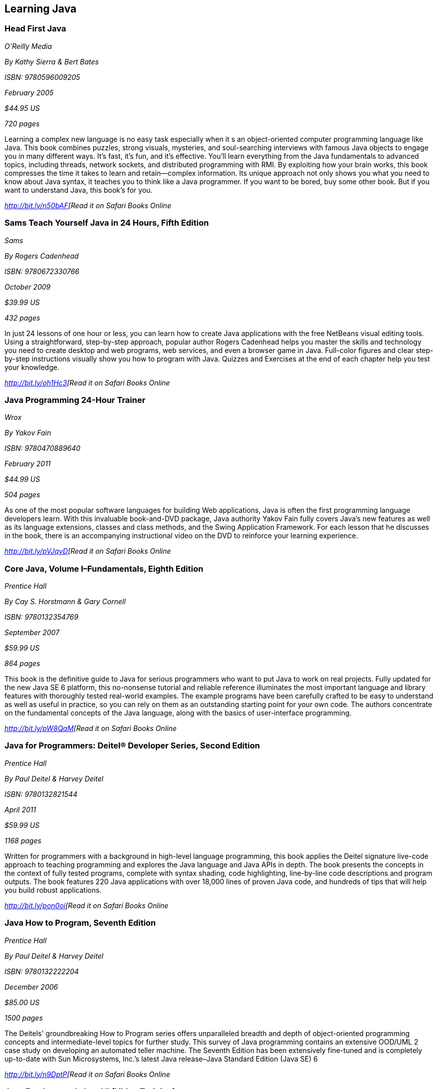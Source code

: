 == Learning Java


=== Head First Java

_O'Reilly Media_ 

_By Kathy Sierra & Bert Bates_ 

_ISBN: 9780596009205_ 

_February 2005_ 

_$44.95 US_ 

_720 pages_ 


Learning a complex new language is no easy task especially when it s an object-oriented computer programming language like Java. This book combines puzzles, strong visuals, mysteries, and soul-searching interviews with famous Java objects to engage you in many different ways. It's fast, it's fun, and it's effective. You'll learn everything from the Java fundamentals to advanced topics, including threads, network sockets, and distributed programming with RMI.  By exploiting how your brain works, this book compresses the time it takes to learn and retain--complex information. Its unique approach not only shows you what you need to know about Java syntax, it teaches you to think like a Java programmer. If you want to be bored, buy some other book. But if you want to understand Java, this book's for you.

_http://bit.ly/n50bAF[Read it on Safari Books Online_

=== Sams Teach Yourself Java in 24 Hours, Fifth Edition

_Sams_ 

_By Rogers Cadenhead_ 

_ISBN: 9780672330766_ 

_October 2009_ 

_$39.99 US_ 

_432 pages_ 


In just 24 lessons of one hour or less, you can learn how to create Java applications with the free NetBeans visual editing tools. Using a straightforward, step-by-step approach, popular author Rogers Cadenhead helps you master the skills and technology you need to create desktop and web programs, web services, and even a browser game in Java. Full-color figures and clear step-by-step instructions visually show you how to program with Java. Quizzes and Exercises at the end of each chapter help you test your knowledge.

_http://bit.ly/oh1Hc3[Read it on Safari Books Online_

=== Java Programming 24-Hour Trainer

_Wrox_ 

_By Yakov Fain_ 

_ISBN: 9780470889640_ 

_February 2011_ 

_$44.99 US_ 

_504 pages_ 


As one of the most popular software languages for building Web applications, Java is often the first programming language developers learn. With this invaluable book-and-DVD package, Java authority Yakov Fain fully covers Java's new features as well as its language extensions, classes and class methods, and the Swing Application Framework. For each lesson that he discusses in the book, there is an accompanying instructional video on the DVD to reinforce your learning experience.

_http://bit.ly/pVJqyD[Read it on Safari Books Online_

=== Core Java, Volume I–Fundamentals, Eighth Edition

_Prentice Hall_ 

_By Cay S. Horstmann & Gary Cornell_ 

_ISBN: 9780132354769_ 

_September 2007_ 

_$59.99 US_ 

_864 pages_ 


This book is the definitive guide to Java for serious programmers who want to put Java to work on real projects. Fully updated for the new Java SE 6 platform, this no-nonsense tutorial and reliable reference illuminates the most important language and library features with thoroughly tested real-world examples. The example programs have been carefully crafted to be easy to understand as well as useful in practice, so you can rely on them as an outstanding starting point for your own code. The authors concentrate on the fundamental concepts of the Java language, along with the basics of user-interface programming. 

_http://bit.ly/pW8QaM[Read it on Safari Books Online_

=== Java for Programmers: Deitel® Developer Series, Second Edition

_Prentice Hall_ 

_By Paul Deitel & Harvey Deitel_ 

_ISBN: 9780132821544_ 

_April 2011_ 

_$59.99 US_ 

_1168 pages_ 


Written for programmers with a background in high-level language programming, this book applies the Deitel signature live-code approach to teaching programming and explores the Java language and Java APIs in depth. The book presents the concepts in the context of fully tested programs, complete with syntax shading, code highlighting, line-by-line code descriptions and program outputs. The book features 220 Java applications with over 18,000 lines of proven Java code, and hundreds of tips that will help you build robust applications.

_http://bit.ly/pon0oi[Read it on Safari Books Online_

=== Java How to Program, Seventh Edition

_Prentice Hall_ 

_By Paul Deitel & Harvey Deitel_ 

_ISBN: 9780132222204_ 

_December 2006_ 

_$85.00 US_ 

_1500 pages_ 


The Deitels' groundbreaking How to Program series offers unparalleled breadth and depth of object-oriented programming concepts and intermediate-level topics for further study. This survey of Java programming contains an extensive OOD/UML 2 case study on developing an automated teller machine. The Seventh Edition has been extensively fine-tuned and is completely up-to-date with Sun Microsystems, Inc.’s latest Java release–Java Standard Edition (Java SE) 6

_http://bit.ly/n9DptP[Read it on Safari Books Online_

=== Java Fundamentals I and II (Video Training)

_Prentice Hall_ 

_By Paul Deitel_ 

_ISBN: 9780137150021_ 

_February 2008_ 


_http://my.safaribooksonline.com/video/programming/java/9780137131297[See it on Safari Online Books]_ 


=== Learning Java, Third Edition

_O'Reilly Media_ 

_By Patrick Niemeyer & Jonathan Knudsen_ 

_ISBN: 9780596008734_ 

_April 2005_ 

_$44.95 US_ 

_984 pages_ 


This book is the most widely sought introduction to the programming language that's changed the way we think about computing. Our updated third edition takes an objective, no-nonsense approach to the new features in Java 5.0, some of which are drastically different from the way things were done in any previous versions. The most essential change is the addition of "generics", a feature that allows developers to write, test, and deploy code once, and then reuse the code again and again for different data types. The beauty of generics is that more problems will be caught during development, and this book will show you exactly how it's done. This book addresses all of the important uses of Java, such as web applications, servlets, and XML that are increasingly driving enterprise applications.

_http://bit.ly/nW9sdN[Read it on Safari Books Online_

=== Great Java (video)

_O'Reilly Media_ 

_By Mark Reese & Brett McLaughlin_ 

_ISBN: 9781449380182_ 

_November 2009_ 

_$59.99 US_ 


This video will teach you the fundamentals of Java, from the basics of compilation through methods, objects, and the key concepts of good programming. By the time you're through these lessons, you'll be programming, and programming well. Throughout the course, you'll progressively learn to code and compile programs, work extensively with text, and declare, convert, and cast between data types. You'll also read files, get user input, and build arrays, including multi-dimensional arrays. When you buy this video you get access to an entire video library of lessons-including lessons that aren't available yet! 

_http://bit.ly/nn1gQF[Read it on Safari Books Online_

=== Java For Dummies

_John Wiley & Sons_ 

_By Barry Burd_ 

_ISBN: 9780470087169_ 

_December  2006_ 

_$29.99 US_ 

_384 pages_ 


Even if you're new to Java programming—or to programming in general—you can get up and running on this wildly popular language in a hurry. This book makes it easy! From how to install and run Java to understanding classes and objects and juggling values with arrays and collections, you will get up to speed on the new features of Java 6 in no time.

_http://bit.ly/nYUGn5[Read it on Safari Books Online_

=== Sams Teach Yourself Java 6 in 21 Days

_Sams_ 

_By Rogers Cadenhead & Laura Lemay_ 

_ISBN: 9780672329432_ 

_May 2007_ 

_$49.99 US_ 

_720 pages_ 


In just 21 days, you can acquire the knowledge and skills necessary to develop three kinds of programs with Java: applications on your computer, servlets on a web server, and browser-launched Java Web Start applications. By following the 21 carefully organized lessons in this book, anyone can learn the basics of Java programming. You can work through each chapter sequentially to make sure you thoroughly understand all of the concepts and methodologies, or you can focus on specific lessons to learn the techniques that interest you most.

_http://bit.ly/o2Yx68[Read it on Safari Books Online_

=== A Programmer’s Guide to Java SCJP Certification: A Comprehensive Primer, Third Edition

_Addison-Wesley Professional_ 

_By Khalid A. Mughal & Rolf W. Rasmussen_ 

_ISBN: 9780321585738_ 

_December 2008_ 

_$59.99 US_ 

_1088 pages_ 


This book will help you prepare for and pass the Sun Certified Programmer for the Java Platform SE 6 (CX-310-065) Exam. It is written for any experienced programmer (with or without previous knowledge of Java) interested in mastering the Java programming language and passing the SCJP 1.6 Exam. It provides detailed coverage of all exam topics and objectives, readily runnable code examples, programming exercises, extensive review questions, and a new mock exam. In addition, as a comprehensive primer to the Java programming language, this book is an invaluable reference tool.

_http://bit.ly/on80Pa[Read it on Safari Books Online_

=== Head First Design Patterns

_O’Reilly Media_ 

_By Eric T Freeman, Elisabeth Robson, Bert Bates & Kathy Sierra_ 

_ISBN: 9780596007126_ 

_October 2004_ 

$44.95 US_
_688 pages_ 


At any given moment, somewhere in the world someone struggles with the same software design problems you have. You know you don't want to reinvent the wheel (or worse, a flat tire), so you look to Design Patterns--the lessons learned by those who've faced the same problems. With this book you will learn the real OO design principles and why everything your boss told you about inheritance might be wrong (and what to do instead). This book will load patterns into your brain in a way that sticks. In a way that lets you put them to work immediately. In a way that makes you better at solving software design problems, and better at speaking the language of patterns with others on your team.

_http://bit.ly/n14DLw[Read it on Safari Books Online_

=== Java: The Good Parts

_O'Reilly Media_ 

_By Jim Waldo_ 

_ISBN: 9780596803735_ 

_April 2010_ 

_$29.99 US_ 

_192 pages_ 


In this book, one of the most highly respected developers in the Java world peels away 15 years of additions and changes to reveal the very best parts of Java, and shows you how those parts alone will help you build better applications. You may not like some of the features this book reveals, but you'll actually write better code with them. Java: The Good Parts is essential for every Java developer, from beginners to advanced programmers.

_http://bit.ly/n1Lbko[Read it on Safari Books Online_

****
Safari Books Online provides full access to all of the resources in this bibliography. For a free trial, go to http://safaribooksonline.com/oscon11
****
